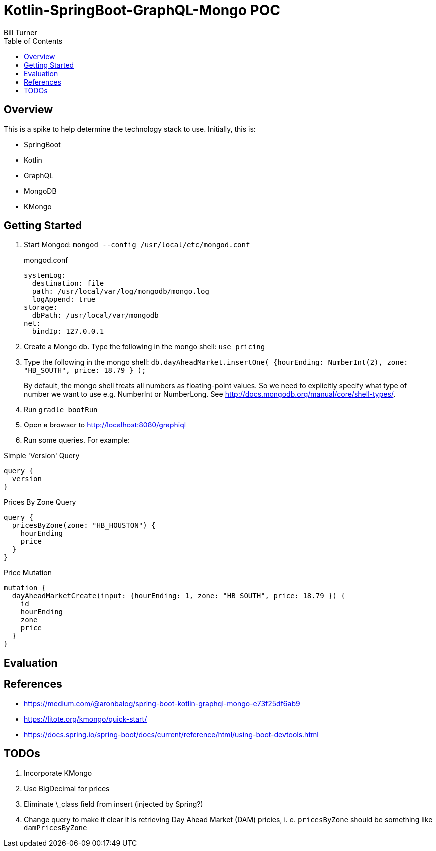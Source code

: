 = Kotlin-SpringBoot-GraphQL-Mongo POC
Bill Turner
:toc:
:toc-placement!:

toc::[]

== Overview ==
This is a spike to help determine the technology stack to use. Initially, this is:

* SpringBoot
* Kotlin
* GraphQL
* MongoDB
* KMongo

== Getting Started
. Start Mongod: `mongod --config /usr/local/etc/mongod.conf`
+
.mongod.conf
[source,bash]
----
systemLog:
  destination: file
  path: /usr/local/var/log/mongodb/mongo.log
  logAppend: true
storage:
  dbPath: /usr/local/var/mongodb
net:
  bindIp: 127.0.0.1
----
. Create a Mongo db. Type the following in the mongo shell: `use pricing`
. Type the following in the mongo shell: `db.dayAheadMarket.insertOne( {hourEnding: NumberInt(2), zone: "HB_SOUTH", price: 18.79 } );`
+
By default, the mongo shell treats all numbers as floating-point values. So we need to explicitly specify what type of number we want to use e.g. NumberInt or NumberLong. See http://docs.mongodb.org/manual/core/shell-types/.
. Run `gradle bootRun`
. Open a browser to http://localhost:8080/graphiql
. Run some queries. For example:

.Simple 'Version' Query
[source,bash]
----
query {
  version
}
----

.Prices By Zone Query
[source,bash]
----
query {
  pricesByZone(zone: "HB_HOUSTON") {
    hourEnding
    price
  }
}
----

.Price Mutation
[source,bash]
----
mutation {
  dayAheadMarketCreate(input: {hourEnding: 1, zone: "HB_SOUTH", price: 18.79 }) {
    id
    hourEnding
    zone
    price
  }
}
----

== Evaluation

== References
* https://medium.com/@aronbalog/spring-boot-kotlin-graphql-mongo-e73f25df6ab9
* https://litote.org/kmongo/quick-start/
* https://docs.spring.io/spring-boot/docs/current/reference/html/using-boot-devtools.html


== TODOs
. Incorporate KMongo
. Use BigDecimal for prices
. Eliminate \_class field from insert (injected by Spring?)
. Change query to make it clear it is retrieving Day Ahead Market (DAM) pricies, i. e. `pricesByZone` should be something like `damPricesByZone`
